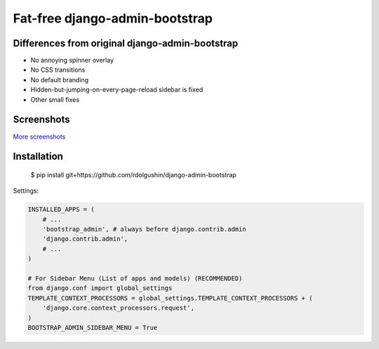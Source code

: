 Fat-free django-admin-bootstrap
===============================

Differences from original django-admin-bootstrap
------------------------------------------------

- No annoying spinner overlay
- No CSS transitions
- No default branding
- Hidden-but-jumping-on-every-page-reload sidebar is fixed
- Other small fixes

Screenshots
-----------

.. image:: https://raw.githubusercontent.com/rdolgushin/django-admin-bootstrap/master/screenshots/screenshot.png
    :target: https://github.com/rdolgushin/django-admin-bootstrap/tree/master/screenshots
    :alt: See Screenshots

`More screenshots <https://github.com/rdolgushin/django-admin-bootstrap/tree/master/screenshots>`_

Installation
------------

    $ pip install git+https://github.com/rdolgushin/django-admin-bootstrap

Settings:

.. code-block:: python

    INSTALLED_APPS = (
        # ...
        'bootstrap_admin', # always before django.contrib.admin
        'django.contrib.admin',      
        # ...   
    )

    # For Sidebar Menu (List of apps and models) (RECOMMENDED)
    from django.conf import global_settings
    TEMPLATE_CONTEXT_PROCESSORS = global_settings.TEMPLATE_CONTEXT_PROCESSORS + (
        'django.core.context_processors.request',
    )
    BOOTSTRAP_ADMIN_SIDEBAR_MENU = True
